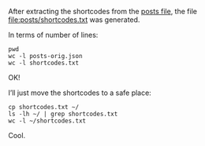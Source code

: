 After extracting the shortcodes from the [[file:posts/posts-orig.json][posts file]], the file [[file:posts/shortcodes.txt]] was generated.

In terms of number of lines:

#+BEGIN_SRC shell
pwd
wc -l posts-orig.json
wc -l shortcodes.txt
#+END_SRC

#+RESULTS:
: /home/rafa/sci/100daysofpractice-dataset/posts
: 449851 posts-orig.json
: 449851 shortcodes.txt

OK!

I’ll just move the shortcodes to a safe place:

#+BEGIN_SRC shell
cp shortcodes.txt ~/
ls -lh ~/ | grep shortcodes.txt
wc -l ~/shortcodes.txt
#+END_SRC

#+RESULTS:
: -rw-r--r--  1 rafa rafa 5.2M Apr 15 22:43 shortcodes.txt
: 449851 /home/rafa/shortcodes.txt

Cool.
